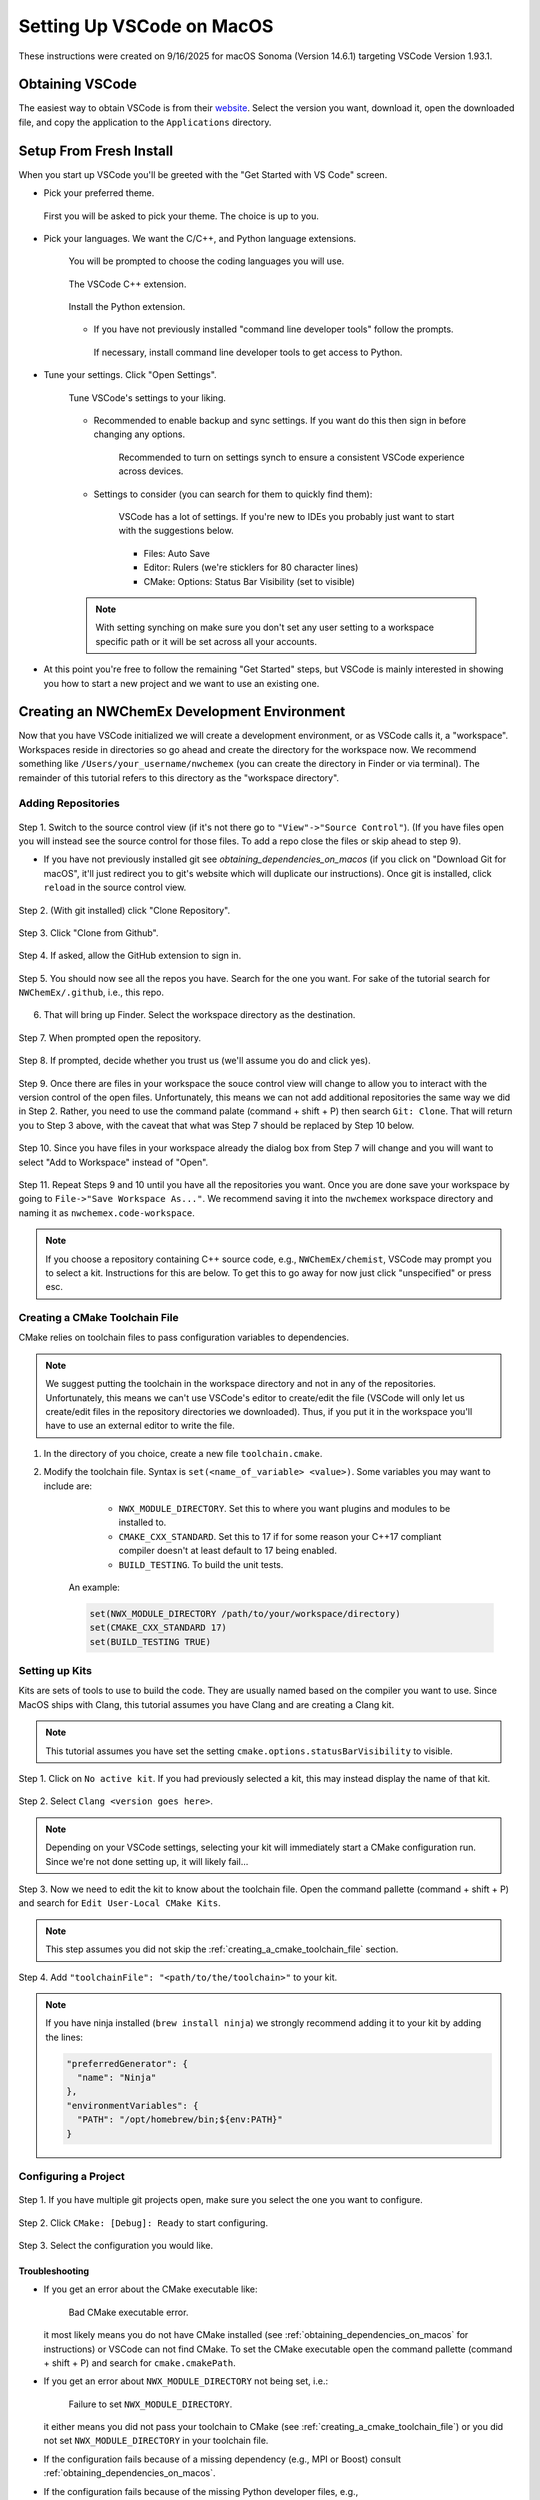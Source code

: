 ##########################
Setting Up VSCode on MacOS
##########################

These instructions were created on 9/16/2025 for macOS Sonoma (Version 14.6.1)
targeting VSCode Version 1.93.1.

****************
Obtaining VSCode
****************

The easiest way to obtain VSCode is from their
`website <https://code.visualstudio.com/Download>`__. Select the version you
want, download it, open the downloaded file, and copy the application to the
``Applications`` directory.

************************
Setup From Fresh Install
************************

When you start up VSCode you'll be greeted with the "Get Started with VS Code"
screen.

- Pick your preferred theme.

  .. figure:: assets/mac_setup/pick_theme.png
     :align: center

     First you will be asked to pick your theme. The choice is up to you.

- Pick your languages. We want the C/C++, and Python language extensions.
   
   .. figure:: assets/mac_setup/choose_apps.png
      :align: center

      You will be prompted to choose the coding languages you will use.

   .. figure:: assets/mac_setup/cxx_extension.png
      :align: center

      The VSCode C++ extension.

   .. figure:: assets/mac_setup/python_extension.png
      :align: center

      Install the Python extension.

   - If you have not previously installed "command line developer tools" follow 
     the prompts.

     .. figure:: assets/mac_setup/install_command_line_tools.png
        :align: center

        If necessary, install command line developer tools to get access to
        Python.

- Tune your settings. Click "Open Settings".
  
   .. figure:: assets/mac_setup/tune_settings.png
      :align: center

      Tune VSCode's settings to your liking. 

   - Recommended to enable backup and sync settings. If you want do this then
     sign in before changing any options.

      .. figure:: assets/mac_setup/synch_settings.png
         :align: center

         Recommended to turn on settings synch to ensure a consistent VSCode
         experience across devices.

   - Settings to consider (you can search for them to quickly find them):

      .. figure:: assets/mac_setup/settings_open.png
         :align: center

         VSCode has a lot of settings. If you're new to IDEs you probably just 
         want to start with the suggestions below.  

      - Files: Auto Save
      - Editor: Rulers (we're sticklers for 80 character lines)
      - CMake: Options: Status Bar Visibility (set to visible)

   .. note::

      With setting synching on make sure you don't set any user setting to a
      workspace specific path or it will be set across all your accounts.

- At this point you're free to follow the remaining "Get Started" steps, but
  VSCode is mainly interested in showing you how to start a new project and we
  want to use an existing one.

********************************************
Creating an NWChemEx Development Environment
********************************************

Now that you have VSCode initialized we will create a development environment,
or as VSCode calls it, a "workspace". Workspaces reside in directories so go
ahead and create the directory for the workspace now. We recommend something
like ``/Users/your_username/nwchemex`` (you can create the directory in Finder
or via terminal). The remainder of this tutorial refers to this directory as
the "workspace directory".

Adding Repositories
===================

.. figure:: assets/mac_setup/source_control_view.png
   :align: center

   Step 1. Switch to the source control view (if it's not there go to
   ``"View"->"Source Control"``). (If you have files open you will instead
   see the source control for those files. To add a repo close the files or
   skip ahead to step 9).

   - If you have not previously installed git see
     `obtaining_dependencies_on_macos` (if you click on "Download Git for
     macOS", it'll just redirect you to git's website which will duplicate
     our instructions). Once git is installed, click ``reload`` in the source
     control view.

.. figure:: assets/mac_setup/clone_repo.png
   :align: center

   Step 2. (With git installed) click "Clone Repository".
 
.. figure:: assets/mac_setup/clone_from_github.png
   :align: center

   Step 3. Click "Clone from Github".

.. figure:: assets/mac_setup/allow_github.png
   :align: center
   
   Step 4. If asked, allow the GitHub extension to sign in.

.. figure:: assets/mac_setup/your_repos.png
   :align: center

   Step 5. You should now see all the repos you have. Search for the one you
   want. For sake of the tutorial search for ``NWChemEx/.github``, i.e., this 
   repo.

6. That will bring up Finder. Select the workspace directory as the
   destination.

.. figure:: assets/mac_setup/open_cloned_repo.png
   :align: center

   Step 7. When prompted open the repository.

.. figure:: assets/mac_setup/trust_us.png
   :align: center
   
   Step 8. If prompted, decide whether you trust us (we'll assume you do and
   click yes).

.. figure:: assets/mac_setup/search_git_clone.png
   :align: center
   
   Step 9. Once there are files in your workspace the souce control view will
   change to allow you to interact with the version control of the open files.
   Unfortunately, this means we can not add additional repositories the same way
   we did in Step 2. Rather, you need to use the command palate
   (command + shift + P) then search ``Git: Clone``. That will return you to
   Step 3 above, with the caveat that what was Step 7 should be replaced by
   Step 10 below.
   
.. figure:: assets/mac_setup/add_to_workspace.png
   :align: center
   
   Step 10. Since you have files in your workspace already the dialog box from
   Step 7 will change and you will want to select "Add to Workspace" instead of 
   "Open".

.. figure:: assets/mac_setup/save_workspace.png
   :align: center
   
   Step 11. Repeat Steps 9 and 10 until you have all the repositories you want.
   Once you are done save your workspace by going to 
   ``File->"Save Workspace As..."``. We recommend saving it into the 
   ``nwchemex`` workspace directory and naming it as 
   ``nwchemex.code-workspace``.

   .. note::

      If you choose a repository containing C++ source code, e.g.,
      ``NWChemEx/chemist``, VSCode may prompt you to select a kit.
      Instructions for this are below. To get this to go away for now just
      click "unspecified" or press esc.

.. _creating_a_cmake_toolchain_file:

Creating a CMake Toolchain File
===============================

CMake relies on toolchain files to pass configuration variables to dependencies.

.. note::

   We suggest putting the toolchain in the workspace directory and not in any
   of the repositories. Unfortunately, this means we can't use VSCode's editor
   to create/edit the file (VSCode will only let us create/edit files in the
   repository directories we downloaded). Thus, if you put it in the workspace
   you'll have to use an external editor to write the file.

1. In the directory of you choice, create a new file ``toolchain.cmake``.
2. Modify the toolchain file. Syntax is ``set(<name_of_variable> <value>)``.
   Some variables you may want to include are:

        - ``NWX_MODULE_DIRECTORY``. Set this to where you want plugins and
          modules to be installed to.
        - ``CMAKE_CXX_STANDARD``. Set this to 17 if for some reason your C++17
          compliant compiler doesn't at least default to 17 being enabled.
        - ``BUILD_TESTING``. To build the unit tests.

    An example:

    .. code-block:: cmake

       set(NWX_MODULE_DIRECTORY /path/to/your/workspace/directory)
       set(CMAKE_CXX_STANDARD 17)
       set(BUILD_TESTING TRUE)

.. _setting_up_kits:

Setting up Kits
===============

Kits are sets of tools to use to build the code. They are usually named based
on the compiler you want to use. Since MacOS ships with Clang, this tutorial
assumes you have Clang and are creating a Clang kit.

.. note::

   This tutorial assumes you have set the setting
   ``cmake.options.statusBarVisibility`` to visible.

.. figure:: assets/mac_setup/click_no_active_kit.png
   :align: center
   
   Step 1. Click on ``No active kit``. If you had previously selected a kit,
   this may instead display the name of that kit.

.. figure:: assets/mac_setup/select_clang.png
   :align: center
   
   Step 2. Select ``Clang <version goes here>``.

   .. note::
      
      Depending on your VSCode settings, selecting your kit will
      immediately start a CMake configuration run. Since we're not done setting
      up, it will likely fail...

.. figure:: assets/mac_setup/edit_kit.png
   :align: center 

   Step 3. Now we need to edit the kit to know about the toolchain file. Open 
   the command pallette (command + shift + P) and search for 
   ``Edit User-Local CMake Kits``.

   .. note::

      This step assumes you did not skip the 
      :ref:`creating_a_cmake_toolchain_file` section.

.. figure:: assets/mac_setup/add_toolchain_to_kit.png
   :align: center
   
   Step 4. Add ``"toolchainFile": "<path/to/the/toolchain>"`` to your kit.

.. note::

   If you have ninja installed (``brew install ninja``) we strongly
   recommend adding it to your kit by adding the lines:

   .. code-block::

      "preferredGenerator": {
        "name": "Ninja"
      },
      "environmentVariables": {
        "PATH": "/opt/homebrew/bin;${env:PATH}"
      }

Configuring a Project
=====================

.. figure:: assets/mac_setup/select_active_project.png
   :align: center

   Step 1. If you have multiple git projects open, make sure you select the one
   you want to configure.

.. figure:: assets/mac_setup/run_configure.png
   :align: center
   
   Step 2. Click ``CMake: [Debug]: Ready`` to start configuring.

.. figure:: assets/mac_setup/select_configuration.png
   :align: center

   Step 3. Select the configuration you would like.

Troubleshooting
---------------

- If you get an error about the CMake executable like:

   .. figure:: assets/mac_setup/bad_cmake_executable.png
      :align: center

      Bad CMake executable error.

  it most likely means you do not have CMake installed (see 
  :ref:`obtaining_dependencies_on_macos` for instructions) or VSCode can not 
  find CMake. To set the CMake executable open the command pallette 
  (command + shift + P) and search for ``cmake.cmakePath``.

- If you get an error about ``NWX_MODULE_DIRECTORY`` not being set, i.e.:

   .. figure:: assets/mac_setup/nwx_module_dir_not_set.png
      :align: center

      Failure to set ``NWX_MODULE_DIRECTORY``.

  it either means you did not pass your toolchain to CMake (see
  :ref:`creating_a_cmake_toolchain_file`) or you did not set 
  ``NWX_MODULE_DIRECTORY`` in your toolchain file.

- If the configuration fails because of a missing dependency (e.g.,
  MPI or Boost) consult :ref:`obtaining_dependencies_on_macos`.

- If the configuration fails because of the missing Python developer files, 
  e.g.,

   .. figure:: assets/mac_setup/missing_python_headers.png
      :align: center

      CMake could not locate the Python header files.
  
   consult :ref:`obtaining_dependencies_on_macos`.

Building and Testing
====================

.. note::

   We assume you have setup a kit already. If not see :ref:`setting_up_kits`.

.. figure:: assets/mac_setup/select_what_to_build.png
   :align: center

   Step 1. Set the project, build configuration, and kit to what you want.

.. figure:: assets/mac_setup/click_build.png
   :align: center

   Step 2. Click build.

.. figure:: assets/mac_setup/run_ctest.png
   :align: center

   Step 3. Assuming Step 2 is successful, click on "Run CTest" to run the test
   suite.

Committing Changes Back to GitHub
=================================

.. note::

   This section assumes familiarity with git terminology.

.. figure:: assets/mac_setup/switch_to_source_control.png
   :align: center

   Step 1. Switch to the source control view.

.. figure:: assets/mac_setup/stage_changes.png
   :align: center

   Step 2. (Optional) select the file(s) you want to stage by clicking on the 
   "+" next to the file(s). If you do not stage files VSCode will assume you
   want to commit all changed files.

.. figure:: assets/mac_setup/commit_message.png
   :align: center

   Step 3. Type a descriptive commit message.

.. figure:: assets/mac_setup/click_commit.png
   :align: center

   Step 4. Click on the commit button. At this point your changes are only
   committed to your local copy of the repository. We still need to push them
   to GitHub.

.. figure:: assets/mac_setup/click_synch.png
   :align: center

   Step 5. Once you click "Commit" the button should change to "Synch Changes".
   Click that to push your changes to GitHub.

Troubleshooting
---------------

- You get an error about ``user.name`` and/or ``user.email`` for git is not set.
  i.e., something like:

   .. figure:: assets/mac_setup/error_git_name_not_set.png
      :align: center

      Error when your git credentials have not been set.
 
  The easiest way to fix this is to open a terminal (the one in VSCode works
  fine) and run:

  .. code-block:: bash

     git config --global user.email "your email goes here"
     git config --global user.name "your name goes here"

  For example:

  .. figure:: assets/mac_setup/set_git_name.png
     :align: center

     How to set the email and user name for git.   


- When attempting to synchronize with GitHub you get a cryptic error like:

   .. figure:: assets/mac_setup/cryptic_error.png
      :align: center

      Cryptic error when synchronizing.
  
  For me this was caused by a credentials issue. I simply ran ``git push`` from
  the VSCode terminal (in the root directory of the repo) and gave permission
  to VSCode to use my passwords. From that point forward commit and 
  synchronization worked fine from VSCode.
